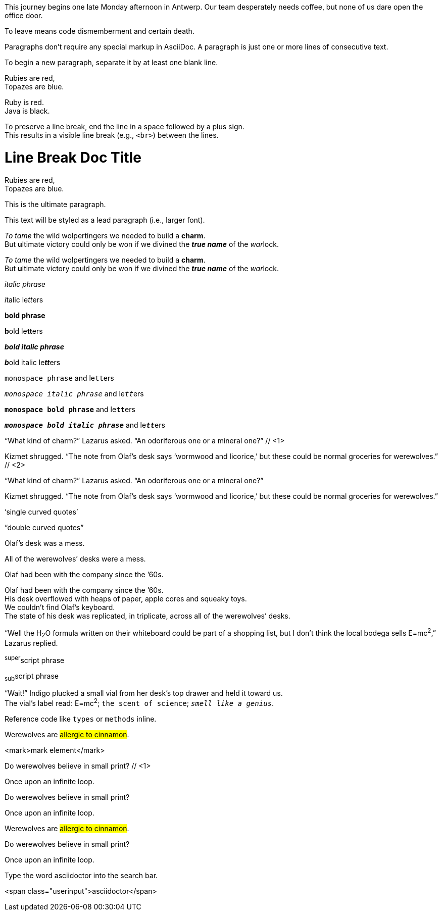 ////
Included in:

- user-manual: Paragraphs
- user-manual: Text formatting
- quick-syntax
////

// tag::para[]
This journey begins one late Monday afternoon in Antwerp.
Our team desperately needs coffee, but none of us dare open the office door.

To leave means code dismemberment and certain death.
// end::para[]

// tag::b-para[]
Paragraphs don't require any special markup in AsciiDoc.
A paragraph is just one or more lines of consecutive text.

To begin a new paragraph, separate it by at least one blank line.
// end::b-para[]

// tag::hb[]
Rubies are red, +
Topazes are blue.
// end::hb[]

// tag::hb-p[]
[%hardbreaks]
Ruby is red.
Java is black.
// end::hb-p[]

// tag::b-hb[]
To preserve a line break, end the line in a space followed by a plus sign. +
This results in a visible line break (e.g., `<br>`) between the lines.
// end::b-hb[]

// tag::hb-attr[]
= Line Break Doc Title
:hardbreaks:

Rubies are red,
Topazes are blue.
// end::hb-attr[]

// tag::lead[]
[.lead]
This is the ultimate paragraph.
// end::lead[]

// tag::b-lead[]
[.lead]
This text will be styled as a lead paragraph (i.e., larger font).
// end::b-lead[]

// tag::b-i[]
_To tame_ the wild wolpertingers we needed to build a *charm*.
But **u**ltimate victory could only be won if we divined the *_true name_* of the __war__lock.
// end::b-i[]

// tag::b-i-n[]
_To tame_ the wild wolpertingers we needed to build a *charm*.
But **u**ltimate victory could only be won if we divined the *_true name_* of the __war__lock.
// end::b-i-n[]

// tag::b-bold-italic-mono[]
_italic phrase_

__i__talic le__tt__ers

*bold phrase*

**b**old le**tt**ers

*_bold italic phrase_*

**__b__**old italic le**__tt__**ers

`monospace phrase` and le``tt``ers

`_monospace italic phrase_` and le``__tt__``ers

`*monospace bold phrase*` and le``**tt**``ers

`*_monospace bold italic phrase_*` and le``**__tt__**``ers
// end::b-bold-italic-mono[]

// tag::c-quote-co[]
"`What kind of charm?`" Lazarus asked. "`An odoriferous one or a mineral one?`" // <1>

Kizmet shrugged. "`The note from Olaf's desk says '`wormwood and licorice,`' but these could be normal groceries for werewolves.`" // <2>
// end::c-quote-co[]

// tag::c-quote[]
"`What kind of charm?`" Lazarus asked. "`An odoriferous one or a mineral one?`"

Kizmet shrugged. "`The note from Olaf's desk says '`wormwood and licorice,`' but these could be normal groceries for werewolves.`"
// end::c-quote[]

// tag::b-c-quote[]
'`single curved quotes`'

"`double curved quotes`"

Olaf's desk was a mess.

All of the werewolves`' desks were a mess.

Olaf had been with the company since the `'60s.
// end::b-c-quote[]

// tag::apos[]
Olaf had been with the company since the `'60s.
His desk overflowed with heaps of paper, apple cores and squeaky toys.
We couldn't find Olaf's keyboard.
The state of his desk was replicated, in triplicate, across all of the werewolves`' desks.
// end::apos[]

// tag::sub-sup[]
"`Well the H~2~O formula written on their whiteboard could be part of a shopping list, but I don't think the local bodega sells E=mc^2^,`" Lazarus replied.
// end::sub-sup[]

// tag::b-sub-sup[]
^super^script phrase

~sub~script phrase
// end::b-sub-sup[]

// tag::mono[]
"`Wait!`" Indigo plucked a small vial from her desk's top drawer and held it toward us.
The vial's label read: E=mc^2^; `the scent of science`; `_smell like a genius_`.
// end::mono[]

// tag::b-mono-code[]
Reference code like `types` or `methods` inline.
// end::b-mono-code[]

// tag::highlight[]
Werewolves are #allergic to cinnamon#.
// end::highlight[]

// tag::highlight-html[]
<mark>mark element</mark>
// end::highlight-html[]

// tag::css-co[]
Do werewolves believe in [small]#small print#? // <1>

[big]##O##nce upon an infinite loop.
// end::css-co[]

// tag::css[]
Do werewolves believe in [small]#small print#?

[big]##O##nce upon an infinite loop.
// end::css[]

// tag::css-all[]
Werewolves are #allergic to cinnamon#.

Do werewolves believe in [small]#small print#?

[big]##O##nce upon an infinite loop.
// end::css-all[]

// tag::css-custom[]
Type the word [userinput]#asciidoctor# into the search bar.
// end::css-custom[]

// tag::css-custom-html[]
<span class="userinput">asciidoctor</span>
// end::css-custom-html[]

////
phrase styled by CSS class .small#
////
